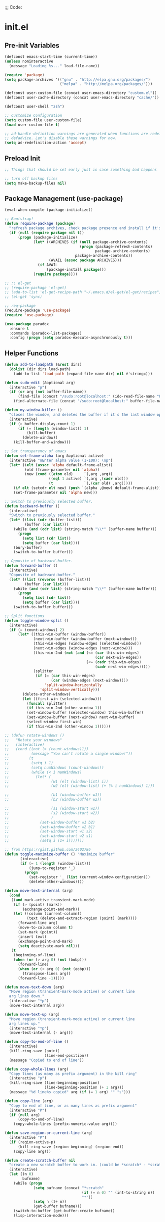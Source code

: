 
;;; Code:

* init.el
** Pre-init Variables

   #+BEGIN_SRC emacs-lisp
     (defconst emacs-start-time (current-time))
     (unless noninteractive
       (message "Loading %s..." load-file-name))

     (require 'package)
     (setq package-archives '(("gnu" . "http://elpa.gnu.org/packages/")
                              ("melpa" . "http://melpa.org/packages/")))

     (defconst user-custom-file (concat user-emacs-directory "custom.el"))
     (defconst user-cache-directory (concat user-emacs-directory "cache/"))

     (defconst user-shell "zsh")

     ;; Customize Configuration
     (setq custom-file user-custom-file)
     (load user-custom-file t)

     ;; ad-handle-definition warnings are generated when functions are redefined with
     ;; defadvice. Let's disable these warnings for now.
     (setq ad-redefinition-action 'accept)
   #+END_SRC

** Preload Init

   #+BEGIN_SRC emacs-lisp
     ;; Things that should be set early just in case something bad happens

     ;; turn off backup files
     (setq make-backup-files nil)
   #+END_SRC

** Package Management (use-package)

   #+BEGIN_SRC emacs-lisp
     (eval-when-compile (package-initialize))

     ;; Bootstrap!
     (defun require-package (package)
       "refresh package archives, check package presence and install if it's not installed"
       (if (null (require package nil t))
           (progn (package-initialize)
                  (let* ((ARCHIVES (if (null package-archive-contents)
                                       (progn (package-refresh-contents)
                                              package-archive-contents)
                                     package-archive-contents))
                         (AVAIL (assoc package ARCHIVES)))
                    (if AVAIL
                        (package-install package)))
                  (require package))))

     ;; ;; el-get
     ;; (require-package 'el-get)
     ;; (add-to-list 'el-get-recipe-path "~/.emacs.d/el-get/el-get/recipes")
     ;; (el-get 'sync)

     ;; req-package
     (require-package 'use-package)
     (require 'use-package)

     (use-package paradox
       :ensure t
       :commands (paradox-list-packages)
       :config (progn (setq paradox-execute-asynchronously t)))
   #+END_SRC

** Helper Functions

   #+BEGIN_SRC emacs-lisp
     (defun add-to-loadpath (&rest dirs)
       (dolist (dir dirs load-path)
         (add-to-list 'load-path (expand-file-name dir) nil #'string=)))

     (defun sudo-edit (&optional arg)
       (interactive "p")
       (if (or arg (not buffer-file-name))
           (find-file (concat "/sudo:root@localhost:" (ido-read-file-name "File: ")))
         (find-alternate-file (concat "/sudo:root@localhost:" buffer-file-name))))

     (defun my-window-killer ()
       "closes the window, and deletes the buffer if it's the last window open."
       (interactive)
       (if (> buffer-display-count 1)
           (if (= (length (window-list)) 1)
               (kill-buffer)
             (delete-window))
         (kill-buffer-and-window)))

     ;; Set transparency of emacs
     (defun set-frame-alpha (arg &optional active)
       (interactive "nEnter alpha value (1-100): \np")
       (let* ((elt (assoc 'alpha default-frame-alist))
              (old (frame-parameter nil 'alpha))
              (new (cond ((atom old)     `(,arg ,arg))
                         ((eql 1 active) `(,arg ,(cadr old)))
                         (t              `(,(car old) ,arg)))))
         (if elt (setcdr elt new) (push `(alpha ,@new) default-frame-alist))
         (set-frame-parameter nil 'alpha new)))

     ;; Switch to previously selected buffer.
     (defun backward-buffer ()
       (interactive)
       "Switch to previously selected buffer."
       (let* ((list (cdr (buffer-list)))
              (buffer (car list)))
         (while (and (cdr list) (string-match "\\*" (buffer-name buffer)))
           (progn
             (setq list (cdr list))
             (setq buffer (car list))))
         (bury-buffer)
         (switch-to-buffer buffer)))

     ;; Opposite of backward-buffer.
     (defun forward-buffer ()
       (interactive)
       "Opposite of backward-buffer."
       (let* ((list (reverse (buffer-list)))
              (buffer (car list)))
         (while (and (cdr list) (string-match "\\*" (buffer-name buffer)))
           (progn
             (setq list (cdr list))
             (setq buffer (car list))))
         (switch-to-buffer buffer)))

     ;; Split functions
     (defun toggle-window-split ()
       (interactive)
       (if (= (count-windows) 2)
           (let* ((this-win-buffer (window-buffer))
                  (next-win-buffer (window-buffer (next-window)))
                  (this-win-edges (window-edges (selected-window)))
                  (next-win-edges (window-edges (next-window)))
                  (this-win-2nd (not (and (<= (car this-win-edges)
                                              (car next-win-edges))
                                          (<= (cadr this-win-edges)
                                              (cadr next-win-edges)))))
                  (splitter
                   (if (= (car this-win-edges)
                          (car (window-edges (next-window))))
                       'split-window-horizontally
                     'split-window-vertically)))
             (delete-other-windows)
             (let ((first-win (selected-window)))
               (funcall splitter)
               (if this-win-2nd (other-window 1))
               (set-window-buffer (selected-window) this-win-buffer)
               (set-window-buffer (next-window) next-win-buffer)
               (select-window first-win)
               (if this-win-2nd (other-window 1))))))

     ;; (defun rotate-windows ()
     ;;   "Rotate your windows"
     ;;   (interactive)
     ;;   (cond ((not (> (count-windows)1))
     ;;          (message "You can't rotate a single window!"))
     ;;         (t
     ;;          (setq i 1)
     ;;          (setq numWindows (count-windows))
     ;;          (while (< i numWindows)
     ;;            (let* (
     ;;                   (w1 (elt (window-list) i))
     ;;                   (w2 (elt (window-list) (+ (% i numWindows) 1)))

     ;;                   (b1 (window-buffer w1))
     ;;                   (b2 (window-buffer w2))

     ;;                   (s1 (window-start w1))
     ;;                   (s2 (window-start w2))
     ;;                   )
     ;;              (set-window-buffer w1 b2)
     ;;              (set-window-buffer w2 b1)
     ;;              (set-window-start w1 s2)
     ;;              (set-window-start w2 s1)
     ;;              (setq i (1+ i)))))))

     ;; from https://gist.github.com/3402786
     (defun toggle-maximize-buffer () "Maximize buffer"
            (interactive)
            (if (= 1 (length (window-list)))
                (jump-to-register '_)
              (progn
                (set-register '_ (list (current-window-configuration)))
                (delete-other-windows))))

     (defun move-text-internal (arg)
       (cond
        ((and mark-active transient-mark-mode)
         (if (> (point) (mark))
             (exchange-point-and-mark))
         (let ((column (current-column))
               (text (delete-and-extract-region (point) (mark))))
           (forward-line arg)
           (move-to-column column t)
           (set-mark (point))
           (insert text)
           (exchange-point-and-mark)
           (setq deactivate-mark nil)))
        (t
         (beginning-of-line)
         (when (or (> arg 0) (not (bobp)))
           (forward-line)
           (when (or (< arg 0) (not (eobp)))
             (transpose-lines arg))
           (forward-line -1)))))

     (defun move-text-down (arg)
       "Move region (transient-mark-mode active) or current line
       arg lines down."
       (interactive "*p")
       (move-text-internal arg))

     (defun move-text-up (arg)
       "Move region (transient-mark-mode active) or current line
       arg lines up."
       (interactive "*p")
       (move-text-internal (- arg)))

     (defun copy-to-end-of-line ()
       (interactive)
       (kill-ring-save (point)
                       (line-end-position))
       (message "Copied to end of line"))

     (defun copy-whole-lines (arg)
       "Copy lines (as many as prefix argument) in the kill ring"
       (interactive "p")
       (kill-ring-save (line-beginning-position)
                       (line-beginning-position (+ 1 arg)))
       (message "%d line%s copied" arg (if (= 1 arg) "" "s")))

     (defun copy-line (arg)
       "Copy to end of line, or as many lines as prefix argument"
       (interactive "P")
       (if (null arg)
           (copy-to-end-of-line)
         (copy-whole-lines (prefix-numeric-value arg))))

     (defun save-region-or-current-line (arg)
       (interactive "P")
       (if (region-active-p)
           (kill-ring-save (region-beginning) (region-end))
         (copy-line arg)))

     (defun create-scratch-buffer nil
       "create a new scratch buffer to work in. (could be *scratch* - *scratchX*)"
       (interactive)
       (let ((n 0)
             bufname)
         (while (progn
                  (setq bufname (concat "*scratch"
                                        (if (= n 0) "" (int-to-string n))
                                        "*"))
                  (setq n (1+ n))
                  (get-buffer bufname)))
         (switch-to-buffer (get-buffer-create bufname))
         (lisp-interaction-mode)))

     (defun comment-line-or-region (n)
       "Comment or uncomment current line and leave point after it.
     With positive prefix, apply to N lines including current one.
     With negative prefix, apply to -N lines above.
     If region is active, apply to active region instead."
       (interactive "p")
       (if (use-region-p)
           (comment-or-uncomment-region
            (region-beginning) (region-end))
         (let ((range
                (list (line-beginning-position)
                      (goto-char (line-end-position n)))))
           (comment-or-uncomment-region
            (apply #'min range)
            (apply #'max range)))
         ;; (forward-line 1)
         (back-to-indentation)))

     ;; Very simple. Just open a terminal in the cwd using the $TERMINAL environment variable.
     (defun open-terminal ()
       (interactive)
       (call-process-shell-command (concat "eval $TERMINAL -e " user-shell) nil 0))
   #+END_SRC

** Advice

   #+BEGIN_SRC emacs-lisp
     ;; When popping the mark, continue popping until the cursor actually moves
     (defadvice pop-to-mark-command (around ensure-new-position activate)
       (let ((p (point)))
         (dotimes (i 10)
           (when (= p (point)) ad-do-it))))

     ;; ;; Rebalance windows after splitting right
     ;; (defadvice split-window-right
     ;;     (after rebalance-windows activate)
     ;;   (balance-windows))
     ;; (ad-activate 'split-window-right)

     ;; ;; Rebalance windows after splitting horizontally
     ;; (defadvice split-window-horizontally
     ;;     (after rebalance-windows activate)
     ;;   (balance-windows))
     ;; (ad-activate 'split-window-horizontally)

     ;; ;; Balance windows after window close
     ;; (defadvice delete-window
     ;;     (after rebalance-windows activate)
     ;;   (balance-windows))
     ;; (ad-activate 'delete-window)
   #+END_SRC

** Sane Defaults

   #+BEGIN_SRC emacs-lisp
     ;; (setq epa-file-select-keys nil)

     ;; Emacs will run garbage collection after `gc-cons-threshold' bytes
     ;; of consing. The default value is 800,000 bytes, or ~ 0.7 MiB. By
     ;; increasing to 10 MiB we reduce the number of pauses due to garbage
     ;; collection.
     (setq gc-cons-threshold (* 10 1024 1024))

     ;; Show keystrokes in progress
     (setq echo-keystrokes 0.1)

     ;; Move files to trash when deleting
     ;; (setq delete-by-moving-to-trash t)

     ;; UTF-8 please
     (set-language-environment "UTF-8")
     (setq locale-coding-system 'utf-8)
     (prefer-coding-system 'utf-8)

     (set-default-coding-systems 'utf-8)
     (set-terminal-coding-system 'utf-8)
     (set-keyboard-coding-system 'utf-8)
     (set-selection-coding-system 'utf-8)

     (setq-default fill-column 80)

     ;; Easily navigate sillycased words
     (global-subword-mode t)

     ;; Don't break lines for me, please
     (setq-default truncate-lines t)

     ;; Sentences do not need double spaces to end. Period.
     (set-default 'sentence-end-double-space nil)

     ;; Useful frame title, that show either a file or a buffer name (if the buffer isn't visiting a file)
     ;; (setq frame-title-format
     ;;       '("" invocation-name " Prelude - " (:eval (if (buffer-file-name)
     ;;                                                     (abbreviate-file-name (buffer-file-name))
     ;;                                                   "%b"))))

     ;; backwards compatibility as default-buffer-file-coding-system
     ;; is deprecated in 23.2.
     (if (boundp 'buffer-file-coding-system)
         (setq-default buffer-file-coding-system 'utf-8)
       (setq buffer-file-coding-system 'utf-8))

     ;; Enable syntax highlighting for older Emacsen that have it off
     (global-font-lock-mode t)

     ;; Answering just 'y' or 'n' will do
     (defalias 'yes-or-no-p 'y-or-n-p)

     ;; Window Rebalancing
     (setq split-height-threshold nil)
     (setq split-width-threshold 0)

     (use-package autorevert
       :config (progn (setq global-auto-revert-non-file-buffers t)
                      (setq auto-revert-verbose nil)

                      (global-auto-revert-mode t)
                      ))

     (use-package simple
       :config (progn (setq shift-select-mode nil)

                      ;; ;; Show active region
                      ;; (transient-mark-mode t)
                      ;; (make-variable-buffer-local 'transient-mark-mode)
                      ;; (put 'transient-mark-mode 'permanent-local t)
                      ;; (setq-default transient-mark-mode t)

                      ;; eval-expression-print-level needs to be set to 0 (turned off) so that you can
                      ;; always see what's happening.
                      (setq eval-expression-print-level nil)
                      ))

     (use-package jka-cmpr-hook
       :config (auto-compression-mode))

     (use-package delsel
       :config (delete-selection-mode t))

     (use-package tramp
       :defer t
       :config (setq tramp-default-method "ssh"))

     (use-package recentf
       :defer t
       :config (progn (setq recentf-save-file (concat user-cache-directory "recentf"))
                      (setq recentf-max-saved-items 100)
                      (setq recentf-max-menu-items 15)
                      (recentf-mode t)
                      ))

     (use-package uniquify
       :defer t
       :config (progn (setq uniquify-buffer-name-style 'forward
                            uniquify-separator "/"
                            uniquify-ignore-buffers-re "^\\*" ;; leave special buffers alone
                            uniquify-after-kill-buffer-p t)
                      ))

     (use-package winner
       :config (winner-mode t))

     (use-package ediff
       :defer t
       :config (progn (setq ediff-diff-options "-w")
                      (setq ediff-split-window-function 'split-window-horizontally)
                      (setq ediff-window-setup-function 'ediff-setup-windows-plain)
                      ))

     (use-package mouse
       :disabled t
       :config (progn (xterm-mouse-mode t)
                      (defun track-mouse (e))
                      (setq mouse-sel-mode t)
                      ))

     ;; Seed the random number generator
     (random t)
   #+END_SRC

** Backups

   #+BEGIN_SRC emacs-lisp
     ;; Disable backup
     (setq backup-inhibited t)

     ;; Disable auto save
     (auto-save-mode nil)
     (setq auto-save-default nil)
     (with-current-buffer (get-buffer "*scratch*")
       (auto-save-mode -1))

     ;; If `auto-save-list-file-prefix' is set to `nil', sessions are not recorded
     ;; for recovery.
     ;; (setq auto-save-list-file-prefix nil)
     (setq auto-save-list-file-prefix (concat user-cache-directory "auto-save-list"))

     ;; Place Backup Files in a Specific Directory
     (setq make-backup-files nil)

     ;; Write backup files to own directory
     (setq backup-directory-alist
           `((".*" . ,(expand-file-name
                       (concat user-cache-directory "backups")))))

     ;; Make backups of files, even when they're in version control
     (setq vc-make-backup-files t)

     (setq auto-save-file-name-transforms
           `((".*" ,temporary-file-directory t)))

     (setq create-lockfiles nil)
   #+END_SRC

** Other Packages

   #+BEGIN_SRC emacs-lisp
     ;; String manipulation library
     (use-package s
       :defer t
       :ensure t)

     ;; Modern list library
     (use-package dash
       :defer t
       :ensure t)
   #+END_SRC

** Homeless Keybindings

   #+BEGIN_SRC emacs-lisp
     ;; ;; Poor-man's leader?
     ;; (defvar my-leader-key "M-SPC")
     ;; (global-unset-key (kbd "M-SPC"))

     ;; (defun leader-kbd (&rest keys)
     ;;   (kbd (mapconcat 'identity (cons my-leader-key keys) " ")))

     ;; ;; ;; Example Usage:
     ;; ;; (global-set-key (leader-kbd "m") 'magit-status)

     ;; Remove suspend-frame. Three times.
     (global-unset-key (kbd "C-x C-z"))
     (global-unset-key (kbd "C-z"))
     (put 'suspend-frame 'disabled t)

     ;; Unset some keys I never use
     (global-unset-key (kbd "C-x m"))
     (global-unset-key (kbd "C-x f"))

     ;; replace with [r]eally [q]uit
     (bind-key "C-x r q" #'save-buffers-kill-terminal)
     (bind-key "C-x C-c" (lambda ()
                           (interactive)
                           (message "Thou shall not quit!")))

     ;; Alter M-w so if there's no region, just grab 'till the end of the line.
     (bind-key "M-w" #'save-region-or-current-line)

     ;; Join below
     (bind-key "C-j" (lambda ()
                       (interactive)
                       (join-line -1)))

     ;; Join above
     (bind-key "M-j" #'join-line)

     ;; Move windows
     (windmove-default-keybindings 'meta)

     ;; Easier version of "C-x k" to kill buffer
     (bind-key "C-x C-b"  #'buffer-menu)
     (bind-key "C-x C-k"  #'kill-buffer)

     ;; Eval
     (bind-key "C-c v"    #'eval-buffer)
     (bind-key "C-c r"    #'eval-region)

     (bind-key "C-c k"    #'open-terminal)

     (bind-key "C-;"      #'comment-line-or-region)
     (bind-key "M-i"      #'back-to-indentation)

     ;; (bind-key "C-."      #'hippie-expand)
     (bind-key "C-."      #'dabbrev-expand)

     ;; Character-targeted movements
     (use-package misc
       :bind ("M-z" . zap-up-to-char))

     (use-package jump-char
       :ensure t
       :bind (("M-m" . jump-char-forward)
              ("M-M" . jump-char-backward)))
   #+END_SRC

** Dired

   #+BEGIN_SRC emacs-lisp
     (use-package dired
       :commands dired
       :config (setq dired-listing-switches "-aGghlv --group-directories-first --time-style=long-iso"))
   #+END_SRC

** Special Buffers

   #+BEGIN_SRC emacs-lisp
     (use-package popwin
       :ensure t
       :defer t
       :disabled t
       :config (progn (push '("\\`\\*helm.*?\\*\\'" :regexp t :height 16) popwin:special-display-config)
                      (push '("magit" :regexp t :height 16) popwin:special-display-config)
                      (push '(".*Shell Command Output\*" :regexp t :height 16) popwin:special-display-config)
                      (push '(compilation-mode :height 16) popwin:special-display-config)

                      (popwin-mode t)
                      ))

     (use-package shackle
       :ensure t
       :defer t
       :init (progn (setq shackle-rules
                          '(("\\`\\*helm.*?\\*\\'" :regexp t :align t :ratio 0.4)
                            (compilation-mode :align t :ratio 0.4)
                            (t :select t)))
                    (shackle-mode t)
                    ))
   #+END_SRC

** Appearance

   #+BEGIN_SRC emacs-lisp
     ;; Default window metrics
     (setq default-frame-alist
           '((top   . 10) (left   . 2)
             (width . 80) (height . 30)
             (vertical-scroll-bars . nil)
             (left-fringe . 0) (right-fringe . 0)
             ))

     ;; Set font
     (if (string= system-type "windows-nt")
         ;; If Windows
         (set-face-attribute 'default nil :family "Consolas" :height 90)
       ;; If not Windows
       (set-face-attribute 'default nil :family "Pragmata Pro" :height 90)
       ;; (set-face-attribute 'default nil :family "Inconsolatazi4" :height 100)
       ;; (set-face-attribute 'default nil :family "Source Code Pro" :height 90)
       )

     ;; Load custom theme
     (add-to-list 'custom-theme-load-path (concat user-emacs-directory "/theme/leuven-mod/"))
     (add-to-list 'custom-theme-load-path (concat user-emacs-directory "/theme/minimal/"))
     (add-to-list 'custom-theme-load-path (concat user-emacs-directory "/theme/ashes/"))

     (defun mhl/load-light-theme ()
       (interactive)
       (load-theme 'leuven-mod t)
       ;; (load-theme 'base16-ashes-light t)
       (set-frame-alpha 90))

     (defun mhl/load-dark-theme ()
       (interactive)
       ;; (load-theme 'minimal t)
       (load-theme 'base16-ashes-dark t)

       ;; Set transparent background.
       (if (string= system-type "gnu/linux")
           (if (string= window-system "x")
               (progn
                 (set-face-attribute 'default nil :background "black")
                 (set-face-attribute 'fringe nil :background "black")
                 (set-frame-alpha 90))
             (progn (when (getenv "DISPLAY")
                      (set-face-attribute 'default nil :background "unspecified-bg")
                      ))
             )))

     (mhl/load-dark-theme)

     (use-package smart-mode-line
       :ensure t
       :config (progn (setq-default sml/line-number-format " %3l")
                      (setq-default sml/col-number-format  "%2c")

                      (line-number-mode t)   ;; have line numbers and
                      (column-number-mode t) ;; column numbers in the mode line

                      (setq sml/theme nil)
                      (sml/setup)
                      ))

     (use-package rich-minority
       :ensure t
       :config (progn (setq rm-blacklist nil)
                      (setq rm-whitelist " Wrap")
                      ;; (rich-minority-mode t)
                      ))

     (use-package menu-bar
       :config (menu-bar-mode -1))

     (use-package tool-bar
       :config (tool-bar-mode -1))

     (use-package tooltip
       :config (tooltip-mode -1))

     (use-package scroll-bar
       :config (scroll-bar-mode -1))

     ;; No splash screen please
     (setq inhibit-splash-screen t)
     (setq inhibit-startup-message t)
     (setq initial-scratch-message nil)


     (setq visible-bell nil
           font-lock-maximum-decoration t
           truncate-partial-width-windows nil)
   #+END_SRC

** Editing

   #+BEGIN_SRC emacs-lisp
     ;; No Tabs, just spaces
     (setq-default indent-tabs-mode nil)

     ;; Don't add newlines when cursor goes past end of file
     (setq next-line-add-newlines nil)
     (setq require-final-newline nil)

     ;; Don't Blink Cursor
     (blink-cursor-mode -1)
     (setq visible-cursor nil)

     ;; Smoother Scrolling
     (setq scroll-margin 2
           scroll-conservatively 9999
           scroll-preserve-screen-position t
           auto-window-vscroll nil)

     (use-package fringe
       :config (progn
                 ;; Don't show empty line markers in the fringe past the end of the document
                 (setq-default indicate-empty-lines nil)

                 ;; (define-fringe-bitmap 'empty-line
                 ;;   [#b0010000
                 ;;    #b0000000
                 ;;    #b0010000
                 ;;    #b0000000
                 ;;    #b0010000
                 ;;    #b0000000
                 ;;    #b0010000
                 ;;    #b0000000
                 ;;    #b0010000])

                 ;; (setq-default indicate-buffer-boundaries '((top . left)
                 ;;                                            (bottom . left)))
                 ;; (setq-default indicate-buffer-boundaries 'left)
                 (setq-default indicate-buffer-boundaries 'nil)

                 (define-fringe-bitmap 'right-arrow
                   [#b0000000
                    #b0000000
                    #b0010000
                    #b0011000
                    #b0011100
                    #b0011000
                    #b0010000
                    #b0000000
                    #b0000000])
                 (define-fringe-bitmap 'left-arrow
                   [#b0000000
                    #b0000000
                    #b0001000
                    #b0011000
                    #b0111000
                    #b0011000
                    #b0001000
                    #b0000000
                    #b0000000])
                 (define-fringe-bitmap 'exclamation-mark
                   [#b0010000
                    #b0111000
                    #b0111000
                    #b0010000
                    #b0010000
                    #b0010000
                    #b0000000
                    #b0010000
                    #b0010000])
                 (define-fringe-bitmap 'question-mark
                   [#b0011000
                    #b0100100
                    #b0100100
                    #b0001000
                    #b0010000
                    #b0010000
                    #b0000000
                    #b0010000
                    #b0010000])

                 (set-fringe-mode (cons 8 8))
                 ))

     ;; Set margins to 0
     (setq-default left-margin-width 0
                   right-margin-width 0)
     (set-window-buffer nil (current-buffer))

     (use-package paren
       :config (progn (show-paren-mode t)
                      (setq show-paren-delay 0)
                      ))

     (use-package highlight-parentheses
       :ensure t
       :config (progn
                 (defun hl-parens-hook()
                   (highlight-parentheses-mode 1))
                 (add-hook 'prog-mode-hook #'hl-parens-hook)
                 ))

     ;; (use-package elec-pair
     ;;   :config (electric-pair-mode t))

     (use-package electric
       :config (electric-indent-mode t))

     ;; Trailing whitespace

     (defun disable-show-trailing-whitespace()
       (setq show-trailing-whitespace nil))

     (add-hook 'term-mode-hook #'disable-show-trailing-whitespace)

     (setq-default show-trailing-whitespace t)

     (use-package imenu
       :config (progn
                 ;; Add use-package blocks to imenu
                 (defun imenu-use-package ()
                   (add-to-list 'imenu-generic-expression
                                '("Package" "\\(^\\s-*(use-package +\\)\\(\\_<.+\\_>\\)" 2)))
                 (add-hook 'emacs-lisp-mode-hook #'imenu-use-package)
                 ))

     (use-package ace-jump-mode
       :ensure t
       :bind (("C-c SPC" . ace-jump-word-mode)
              ("C-c C-x" . ace-jump-mode-pop-mark))
       :init (progn
               ;; ;; Lowercase keys only please.
               ;; (setq ace-jump-mode-move-keys
               ;;       (loop for i from ?a to ?z collect i))

               ;; Only jump in this window.
               (setq ace-jump-mode-scope 'window)
               ))

     (use-package ace-window
       :ensure t
       :bind ("M-o" . ace-window)
       :init (progn (setq aw-keys '(?a ?s ?d ?f ?g ?h ?j ?k ?l))
                    ))

     (use-package anzu
       :ensure t
       :bind (("M-%" . anzu-query-replace)
              ("C-M-%" . anzu-query-replace-regexp))
       :config (global-anzu-mode t))

     (use-package aggressive-indent
       :ensure t
       :disabled t
       :config (global-aggressive-indent-mode t))

     (use-package expand-region
       :ensure t
       :bind ("C-=" . er/expand-region))

     (use-package key-chord
       :disabled t
       :ensure t
       :commands (key-chord-mode)
       :config (progn
                 (key-chord-define-global "VV" #'other-window)
                 ))

     (use-package guide-key
       :ensure t
       :config (progn (guide-key-mode t)
                      (setq guide-key/guide-key-sequence '("C-x" "C-c" "SPC" "M-SPC"))
                      (setq guide-key/recursive-key-sequence-flag t)

                      ;; Alignment and extra spacing
                      (setq guide-key/align-command-by-space-flag t)
                      ))

     (use-package multiple-cursors
       :ensure t
       :bind (("C->"     . mc/mark-next-like-this)
              ("C-<"     . mc/mark-previous-like-this)
              ("C-c C-<" . mc/mark-all-like-this))
       :init (progn (setq mc/list-file (concat user-cache-directory "mc-lists.el"))

                    (setq mc/unsupported-minor-modes '(company-mode
                                                       auto-complete-mode
                                                       flyspell-mode
                                                       jedi-mode))

                    (global-unset-key (kbd "M-<down-mouse-1>"))
                    (bind-key "M-<mouse-1>" #'mc/add-cursor-on-click)
                    ))

     (use-package ag
       :ensure t
       :commands (ag ag-regexp))

     (use-package rainbow-mode
       :ensure t
       :commands (rainbow-mode))


     ;; Version Control;;;;;;;;;;;;;;;;;;;;;;;;;;;;;;;;;;;;;;;;;;;;;;;;;;;;;;;;;;;;;;;

     (use-package magit
       :ensure t
       :bind ("C-c m" . magit-status))

     (use-package git-gutter
       :ensure t
       :disabled t
       :config (progn (setq git-gutter:modified-sign "*")
                      (setq git-gutter:added-sign "+")
                      (setq git-gutter:deleted-sign "-")

                      ;; (set-face-background 'git-gutter:modified "purple")
                      ;; (set-face-background 'git-gutter:added    "green")
                      ;; (set-face-background 'git-gutter:deleted  "red")

                      ;; (global-git-gutter-mode t)
                      ))

     (use-package git-gutter-fringe
       :ensure t
       ;; :disabled t
       :config (progn
                 (define-fringe-bitmap 'git-gutter-fr:added
                   [#b0000000
                    #b0010000
                    #b0010000
                    #b1111100
                    #b0010000
                    #b0010000
                    #b0000000
                    #b0000000])
                 (define-fringe-bitmap 'git-gutter-fr:deleted
                   [#b0000000
                    #b0000000
                    #b0000000
                    #b1111100
                    #b0000000
                    #b0000000
                    #b0000000
                    #b0000000])
                 (define-fringe-bitmap 'git-gutter-fr:modified
                   [#b0000000
                    #b0010000
                    #b0111000
                    #b1111100
                    #b0111000
                    #b0010000
                    #b0000000
                    #b0000000])
                 (global-git-gutter-mode t)))

     (use-package git-timemachine
       :ensure t
       :commands (git-timemachine))
   #+END_SRC

** Clipboard

   #+BEGIN_SRC emacs-lisp
     (setq x-select-enable-clipboard t)
     (setq x-select-enable-primary t)
     (setq save-interprogram-paste-before-kill t)

     ;; (setq interprogram-paste-function 'x-cut-buffer-or-selection-value)

     ;; Treat clipboard input as UTF-8 string first; compound text next, etc.
     (setq x-select-request-type '(UTF8_STRING COMPOUND_TEXT TEXT STRING))

     ;; ;; If emacs is run in a terminal, the clipboard- functions have no effect. Instead, we use of xsel,
     ;; ;; see http://www.vergenet.net/~conrad/software/xsel/ -- "a command-line program for getting and
     ;; ;; setting the contents of the X selection"
     ;; (unless window-system
     ;;   (when (getenv "DISPLAY")
     ;;     ;; Callback for when user cuts
     ;;     (defun xsel-cut-function (text &optional push)
     ;;       ;; Insert text to temp-buffer, and "send" content to xsel stdin
     ;;       (with-temp-buffer
     ;;         (insert text)
     ;;         ;; I prefer using the "clipboard" selection (the one the typically is used by c-c/c-v)
     ;;         ;; before the primary selection (that uses mouse-select/middle-button-click)
     ;;         (call-process-region (point-min) (point-max)
     ;;                              "xsel"
     ;;                              nil 0
     ;;                              nil "--clipboard" "--input")))
     ;;     ;; Callback for when user pastes
     ;;     (defun xsel-paste-function()
     ;;       ;; Find out what is current selection by xsel. If it is different from the top of the
     ;;       ;; kill-ring (car kill-ring), then return it. Else, nil is returned, so whatever is in the top
     ;;       ;; of the kill-ring will be used.
     ;;       (let ((xsel-output (shell-command-to-string "xsel --clipboard --output")))
     ;;         (unless (string= (car kill-ring) xsel-output)
     ;;           xsel-output )))
     ;;     ;; Attach callbacks to hooks
     ;;     (setq interprogram-cut-function #'xsel-cut-function)
     ;;     (setq interprogram-paste-function #'xsel-paste-function)
     ;;     ;; Idea from http://shreevatsa.wordpress.com/2006/10/22/emacs-copypaste-and-x/
     ;;     ;; http://www.mail-archive.com/help-gnu-emacs@gnu.org/msg03577.html
     ;;     ))
   #+END_SRC

** Hydra

   #+BEGIN_SRC emacs-lisp
     (use-package hydra
       :ensure t
       :init (progn
               (bind-key "<f2>" (defhydra hydra-zoom ()
                                  "zoom"
                                  ("i" text-scale-increase "in")
                                  ("o" text-scale-decrease "out")))

               (bind-key "C-M-o" (defhydra hydra-window-stuff (:hint nil)
                                   "
               Split: _v_ert  _s_:horz
              Delete: _c_lose  _o_nly
       Switch Window: _h_:left  _j_:down  _k_:up  _l_:right
             Buffers: _p_revious  _n_ext  _b_:select  _f_ind-file  _F_:projectile
              Winner: _u_ndo  _r_edo
              Resize: _H_:splitter left  _J_:splitter down  _K_:splitter up  _L_:splitter right
                Move: _a_:up  _z_:down "
                                   ("z" scroll-up-line)
                                   ("a" scroll-down-line)
                                   ;; ("i" idomenu)

                                   ("u" winner-undo)
                                   ("r" winner-redo)

                                   ("h" windmove-left)
                                   ("j" windmove-down)
                                   ("k" windmove-up)
                                   ("l" windmove-right)

                                   ("p" previous-buffer)
                                   ("n" next-buffer)
                                   ("b" ido-switch-buffer)
                                   ("f" ido-find-file)
                                   ("F" projectile-find-file)

                                   ("s" split-window-below)
                                   ("v" split-window-right)

                                   ("c" delete-window)
                                   ("o" delete-other-windows)

                                   ("H" hydra-move-splitter-left)
                                   ("J" hydra-move-splitter-down)
                                   ("K" hydra-move-splitter-up)
                                   ("L" hydra-move-splitter-right)

                                   ("q" nil)))


               (bind-key "C-c n" (defhydra cqql-multiple-cursors-hydra (:hint nil)
                                   "
     ^Up^            ^Down^        ^Miscellaneous^
     ----------------------------------------------
     _p_   Next    _n_   Next    _l_ Edit lines
     _P_   Skip    _N_   Skip    _a_ Mark all
     _M-p_ Unmark  _M-n_ Unmark  _q_ Quit "
                                   ("l" mc/edit-lines :exit t)
                                   ("a" mc/mark-all-like-this :exit t)
                                   ("n" mc/mark-next-like-this)
                                   ("N" mc/skip-to-next-like-this)
                                   ("M-n" mc/unmark-next-like-this)
                                   ("p" mc/mark-previous-like-this)
                                   ("P" mc/skip-to-previous-like-this)
                                   ("M-p" mc/unmark-previous-like-this)
                                   ("q" nil)))
               ))
   #+END_SRC

** Project Management

   #+BEGIN_SRC emacs-lisp
     (use-package projectile
       :ensure t
       :defer 5
       :bind ("C-c a" . projectile-find-other-file)
       :bind-keymap ("C-c p" . projectile-command-map)
       :init (progn
               (setq projectile-cache-file (concat user-cache-directory "projectile.cache"))
               (setq projectile-known-projects-file (concat user-cache-directory "projectile-bookmarks.eld")))
       :config (progn (setq projectile-enable-caching t)

                      ;; (setq projectile-indexing-method 'native)
                      (add-to-list 'projectile-globally-ignored-directories "elpa")

                      (projectile-global-mode t)
                      ))

     (use-package workgroups2
       :disabled t
       :config (progn (setq wg-default-session-file (concat user-cache-directory "workgroups2"))
                      (setq wg-use-default-session-file nil)

                      ;; Change prefix key (before activating WG)
                      (setq wg-prefix-key (kbd "C-c z"))

                      ;; What to do on Emacs exit / workgroups-mode exit?
                      (setq wg-emacs-exit-save-behavior nil)           ;; Options: 'save 'ask nil
                      (setq wg-workgroups-mode-exit-save-behavior nil) ;; Options: 'save 'ask nil

                      ;; Mode Line changes
                      ;; Display workgroups in Mode Line?
                      (setq wg-mode-line-display-on t) ;; Default: (not (featurep 'powerline))
                      (setq wg-flag-modified t)        ;; Display modified flags as well

                      (setq wg-mode-line-decor-left-brace  "["
                            wg-mode-line-decor-right-brace "]"
                            wg-mode-line-decor-divider     ":")

                      (workgroups-mode t)
                      ))
   #+END_SRC

** Helm

   #+BEGIN_SRC emacs-lisp
     (use-package helm
       :ensure t
       :bind (("M-x" . helm-M-x)
              ("C-x C-f" . helm-find-files)
              ("C-c C-f" . helm-find-files)

              ("C-x b" . helm-buffers-list)
              ("C-c u" . helm-buffers-list)

              ("C-c y" . helm-show-kill-ring))
       :config (progn (setq-default helm-mode-line-string "")

                      ;; Scroll 4 lines other window using M-<next>/M-<prior>
                      (setq helm-scroll-amount 4)

                      ;; Do not display invisible candidates
                      (setq helm-quick-update t)

                      ;; Be idle for this many seconds, before updating in delayed sources.
                      (setq helm-idle-delay 0.01)

                      ;; Be idle for this many seconds, before updating candidate buffer
                      (setq helm-input-idle-delay 0.01)

                      (setq helm-full-frame nil)
                      (setq helm-split-window-default-side 'other)
                      (setq helm-split-window-in-side-p t)         ;; open helm buffer inside current window, not occupy whole other window

                      (setq helm-candidate-number-limit 200)

                      ;; Don't loop helm sources.
                      (setq helm-move-to-line-cycle-in-source nil)

                      ;; ;; Free up some visual space.
                      ;; (setq helm-display-header-line nil)

                      (defun helm-cfg-use-header-line-instead-of-minibuffer ()
                        ;; Enter search patterns in header line instead of minibuffer.
                        (setq helm-echo-input-in-header-line t)
                        (defun helm-hide-minibuffer-maybe ()
                          (when (with-helm-buffer helm-echo-input-in-header-line)
                            (let ((ov (make-overlay (point-min) (point-max) nil nil t)))
                              (overlay-put ov 'window (selected-window))
                              (overlay-put ov 'face (let ((bg-color (face-background 'default nil)))
                                                      `(:background ,bg-color :foreground ,bg-color)))
                              (setq-local cursor-type nil))))
                        (add-hook 'helm-minibuffer-set-up-hook 'helm-hide-minibuffer-maybe)
                        )
                      (helm-cfg-use-header-line-instead-of-minibuffer)

                      ;; ;; "Remove" source header text
                      ;; (set-face-attribute 'helm-source-header nil :height 1.0)

                      ;; ;; Save current position to mark ring when jumping to a different place
                      ;; (add-hook 'helm-goto-line-before-hook #'helm-save-current-pos-to-mark-ring)

                      (helm-mode t)

                      (bind-key "C-z"   #'helm-select-action  helm-map)

                      ;; Tab -> do persistent action
                      (bind-key "<tab>" #'helm-execute-persistent-action helm-map)

                      ;; Make Tab work in terminal. Cannot use "bind-key" since it would detect that we
                      ;; already bound tab.
                      (define-key helm-map (kbd "C-i") #'helm-execute-persistent-action)
                      ))

     (use-package helm-imenu
       :bind ("C-c o" . helm-imenu))

     (use-package helm-swoop
       :ensure t
       :bind ("C-c s" . helm-swoop)
       :init (progn (bind-key "M-i" #'helm-swoop-from-isearch isearch-mode-map)

                    ;; disable pre-input
                    (setq helm-swoop-pre-input-function (lambda () ""))
                    ))

     (use-package helm-ag
       :ensure t
       :commands (helm-ag))

     (use-package helm-projectile
       :ensure t
       :config (progn (helm-projectile-on)
                      (setq projectile-completion-system 'helm)
                      ))
   #+END_SRC

** Ido-mode

   #+BEGIN_SRC emacs-lisp
     (use-package ido
       :ensure t
       :defer t
       :config (progn (ido-mode t)
                      (setq ido-enable-prefix nil
                            ido-enable-flex-matching t
                            ido-create-new-buffer 'always
                            ido-use-filename-at-point nil
                            ido-max-prospects 10)

                      (setq ido-save-directory-list-file (concat user-cache-directory "ido.last"))

                      ;; Always rescan buffer for imenu
                      (set-default 'imenu-auto-rescan t)

                      (add-to-list 'ido-ignore-directories "target")
                      (add-to-list 'ido-ignore-directories "node_modules")

                      ;; Use ido everywhere
                      (ido-everywhere t)

                      ;; Display ido results vertically, rather than horizontally
                      (setq ido-decorations (quote ("\n-> "
                                                    ""
                                                    "\n "
                                                    "\n ..."
                                                    "[" "]"
                                                    " [No match]"
                                                    " [Matched]"
                                                    " [Not readable]"
                                                    " [Too big]"
                                                    " [Confirm]")))
                      ))
   #+END_SRC

** Evil
*** Main Package

    #+BEGIN_SRC emacs-lisp
     (use-package evil
       :ensure t
       :preface (progn (setq evil-want-C-u-scroll t)
                       (setq evil-move-cursor-back nil)
                       (setq evil-cross-lines t)
                       (setq evil-intercept-esc 'always)

                       (setq evil-auto-indent t))
       ;; :init (progn)
       :config (progn (evil-mode t)
                      ;; (bind-key "<f12>" #'evil-local-mode)

                      ;; Toggle evil-mode
                      (evil-set-toggle-key "C-\\")

                      ;; (setq evil-emacs-state-cursor    '("DarkSeaGreen1"  box))
                      ;; (setq evil-normal-state-cursor   '("white"          box))
                      ;; (setq evil-insert-state-cursor   '("white"          bar))
                      ;; (setq evil-visual-state-cursor   '("RoyalBlue"      box))
                      ;; (setq evil-replace-state-cursor  '("red"            hollow))
                      ;; (setq evil-operator-state-cursor '("CadetBlue"      box))

                      (evil-set-initial-state 'erc-mode 'normal)
                      (evil-set-initial-state 'package-menu-mode 'normal)

                      ;; Make ESC work more or less like it does in Vim
                      (defun init/minibuffer-keyboard-quit()
                        "Abort recursive edit.

     In Delete Selection mode, if the mark is active, just deactivate it;
     then it takes a second \\[keyboard-quit] to abort the minibuffer."
                        (interactive)
                        (if (and delete-selection-mode transient-mark-mode mark-active)
                            (setq deactivate-mark t)
                          (when (get-buffer "*Completions*") (delete-windows-on "*Completions*"))
                          (abort-recursive-edit)))

                      (bind-key [escape] #'init/minibuffer-keyboard-quit minibuffer-local-map)
                      (bind-key [escape] #'init/minibuffer-keyboard-quit minibuffer-local-ns-map)
                      (bind-key [escape] #'init/minibuffer-keyboard-quit minibuffer-local-completion-map)
                      (bind-key [escape] #'init/minibuffer-keyboard-quit minibuffer-local-must-match-map)
                      (bind-key [escape] #'init/minibuffer-keyboard-quit minibuffer-local-isearch-map)

                      ;; Being Emacs-y
                      (bind-key "C-a" #'evil-beginning-of-line  evil-insert-state-map)
                      (bind-key "C-a" #'evil-beginning-of-line  evil-motion-state-map)

                      (bind-key "C-b" #'evil-backward-char      evil-insert-state-map)
                      (bind-key "C-d" #'evil-delete-char        evil-insert-state-map)

                      (bind-key "C-e" #'evil-end-of-line        evil-insert-state-map)
                      (bind-key "C-e" #'evil-end-of-line        evil-motion-state-map)

                      (bind-key "C-f" #'evil-forward-char       evil-insert-state-map)

                      ;; (bind-key "C-k" #'evil-kill-line          evil-insert-state-map)
                      ;; (bind-key "C-k" #'evil-kill-line          evil-motion-state-map)

                      ;; ;; Delete forward like Emacs.
                      ;; (bind-key "C-d" #'evil-delete-char evil-insert-state-map)

                      ;; ;; Make end-of-line work in insert
                      ;; (bind-key "C-e" #'end-of-line evil-insert-state-map)

                      ;; Extra text objects
                      (defmacro define-and-bind-text-object (key start-regex end-regex)
                        (let ((inner-name (make-symbol "inner-name"))
                              (outer-name (make-symbol "outer-name")))
                          `(progn
                             (evil-define-text-object ,inner-name (count &optional beg end type)
                               (evil-select-paren ,start-regex ,end-regex beg end type count nil))
                             (evil-define-text-object ,outer-name (count &optional beg end type)
                               (evil-select-paren ,start-regex ,end-regex beg end type count t))
                             (define-key evil-inner-text-objects-map ,key (quote ,inner-name))
                             (define-key evil-outer-text-objects-map ,key (quote ,outer-name)))))

                      ;; create "il"/"al" (inside/around) line text objects:
                      (define-and-bind-text-object "l" "^\\s-*" "\\s-*$")
                      ;; create "ie"/"ae" (inside/around) entire buffer text objects:
                      (define-and-bind-text-object "e" "\\`\\s-*" "\\s-*\\'")

                      ;; Swap j,k with gj, gk
                      (bind-key "j" #'evil-next-visual-line     evil-normal-state-map)
                      (bind-key "k" #'evil-previous-visual-line evil-normal-state-map)
                      (bind-key "g j" #'evil-next-line          evil-normal-state-map)
                      (bind-key "g k" #'evil-previous-line      evil-normal-state-map)

                      ;; Other evil keybindings
                      (evil-define-operator evil-join-previous-line (beg end)
                        "Join the previous line with the current line."
                        :motion evil-line
                        (evil-previous-visual-line)
                        (evil-join beg end))

                      ;; Let K match J
                      (bind-key "K" #'evil-join-previous-line evil-normal-state-map)

                      ;; Make Y work like D
                      (bind-key "Y" (kbd "y$") evil-normal-state-map)

                      ;; Kill buffer if only window with buffer open, otherwise just close
                      ;; the window.
                      (bind-key "Q" #'my-window-killer evil-normal-state-map)

                      ;; Visual indentation now reselects visual selection.
                      (bind-key ">" (lambda ()
                                      (interactive)
                                      ;; ensure mark is less than point
                                      (when (> (mark) (point))
                                        (exchange-point-and-mark)
                                        )
                                      (evil-normal-state)
                                      (evil-shift-right (mark) (point))
                                      ;; re-select last visual-mode selection
                                      (evil-visual-restore))
                                evil-visual-state-map)

                      (bind-key "<" (lambda ()
                                      (interactive)
                                      ;; ensure mark is less than point
                                      (when (> (mark) (point))
                                        (exchange-point-and-mark)
                                        )
                                      (evil-normal-state)
                                      (evil-shift-left (mark) (point))
                                      ;; re-select last visual-mode selection
                                      (evil-visual-restore))
                                evil-visual-state-map)

                      ;; ;; Workgroups2
                      ;; (bind-key "g T" #'wg-switch-to-workgroup-left  evil-normal-state-map)
                      ;; (bind-key "g t" #'wg-switch-to-workgroup-right evil-normal-state-map)

                      ;; (bind-key "g t" #'wg-switch-to-workgroup-right evil-motion-state-map)

                      ;; (evil-ex-define-cmd "tabnew"   #'wg-create-workgroup)
                      ;; (evil-ex-define-cmd "tabclose" #'wg-kill-workgroup)

                      ;; ;; "Unimpaired"
                      ;; (bind-key "[ b" #'previous-buffer evil-normal-state-map)
                      ;; (bind-key "] b" #'next-buffer     evil-normal-state-map)
                      ;; (bind-key "[ q" #'previous-error  evil-normal-state-map)
                      ;; (bind-key "] q" #'next-error      evil-normal-state-map)

                      ;; Bubble Text up and down. Works with regions.
                      (bind-key "[ e" #'move-text-up   evil-normal-state-map)
                      (bind-key "] e" #'move-text-down evil-normal-state-map)

                      ;; Commentin'
                      (bind-key "g c c" #'comment-line-or-region
                                evil-normal-state-map)
                      (bind-key "g c" #'comment-line-or-region evil-visual-state-map)

                      ;; ;; Multiple cursors should use emacs state instead of insert state.
                      ;; (add-hook 'multiple-cursors-mode-enabled-hook #'evil-emacs-state)
                      ;; (add-hook 'multiple-cursors-mode-disabled-hook #'evil-normal-state)

                      ;; (define-key evil-normal-state-map (kbd "g r") 'mc/mark-all-like-this)
                      ;; (bind-key "C->" 'mc/mark-next-like-this)
                      ;; (bind-key "C-<" 'mc/mark-previous-like-this)

                      ;; Don't quit!
                      (defadvice evil-quit (around advice-for-evil-quit activate)
                        (message "Thou shall not quit!"))
                      (defadvice evil-quit-all (around advice-for-evil-quit-all activate)
                        (message "Thou shall not quit!"))

                      ;; ;; git-timemachine integration.
                      ;; ;; @see https://bitbucket.org/lyro/evil/issue/511/let-certain-minor-modes-key-bindings
                      ;; (eval-after-load 'git-timemachine
                      ;;   '(progn
                      ;;      (evil-make-overriding-map git-timemachine-mode-map 'normal)
                      ;;      ;; force update evil keymaps after git-timemachine-mode loaded
                      ;;      (add-hook 'git-timemachine-mode-hook #'evil-normalize-keymaps)))
                      ))

     ;; Holy-mode without Spacemacs.
     (use-package holy-mode
       :load-path "site-lisp/holy-mode"
       :bind ("<f12>" . holy-mode)
       :init (holy-mode t))
   #+END_SRC

*** Evil Additions

    #+BEGIN_SRC emacs-lisp
     (use-package evil-leader
       :ensure t
       :config (progn (setq evil-leader/in-all-states t
                            evil-leader/leader "SPC"
                            evil-leader/non-normal-prefix "s-")

                      (global-evil-leader-mode t)

                      (define-key evil-visual-state-map (kbd "SPC") evil-leader--default-map)
                      (define-key evil-motion-state-map (kbd "SPC") evil-leader--default-map)
                      (define-key evil-emacs-state-map  (kbd "M-SPC") evil-leader--default-map)

                      (evil-leader/set-key "!" #'shell-command)

                      (evil-leader/set-key "a" #'projectile-find-other-file)

                      ;; Eval
                      (evil-leader/set-key "eb" #'eval-buffer)
                      (evil-leader/set-key "er" #'eval-region)

                      ;; Errors
                      (evil-leader/set-key "en" #'next-error)
                      (evil-leader/set-key "ep" #'previous-error)

                      ;; Files
                      (evil-leader/set-key "f" #'helm-find-files)

                      ;; Buffers
                      (evil-leader/set-key "b" #'buffer-menu)
                      (evil-leader/set-key "k" #'ido-kill-buffer)
                      (evil-leader/set-key "u" #'helm-buffers-list)

                      (evil-leader/set-key "o" #'helm-imenu)
                      (evil-leader/set-key "x" #'helm-M-x)

                      ;; Rings
                      (evil-leader/set-key "y" #'helm-show-kill-ring)
                      (evil-leader/set-key "r m" #'helm-mark-ring)

                      ;; Git
                      (evil-leader/set-key "m" #'magit-status)

                      ;; Projectile
                      (evil-leader/set-key "p" #'projectile-command-map)

                      ;; Swoop
                      (evil-leader/set-key "s" #'helm-swoop)

                      ;; Ace-jump-mode (has evil-integration built in!)
                      (evil-leader/set-key "SPC" #'ace-jump-word-mode)
                      (evil-leader/set-key "l"   #'helm-locate)

                      ;; Expand region
                      (evil-leader/set-key "v" #'er/expand-region)

                      ;; Terminal
                      (evil-leader/set-key "t" #'open-terminal)

                      ;; Help!
                      (evil-leader/set-key
                        "hc" #'describe-char
                        "hf" #'describe-function
                        "hk" #'describe-key
                        "hl" #'describe-package
                        "hm" #'describe-mode
                        "hp" #'describe-personal-keybindings
                        "hv" #'describe-variable)
                      ))

     (use-package evil-surround
       :ensure t
       :disabled t
       :defer t
       :config (global-evil-surround-mode t))

     (use-package evil-args
       :ensure t
       :defer t
       :init (progn
               ;; bind evil-args text objects
               (bind-key "a" #'evil-inner-arg evil-inner-text-objects-map)
               (bind-key "a" #'evil-outer-arg evil-outer-text-objects-map)

               ;; bind evil-forward/backward-args
               (bind-key "gl" #'evil-forward-arg  evil-normal-state-map)
               (bind-key "gh" #'evil-backward-arg evil-normal-state-map)
               (bind-key "gl" #'evil-forward-arg  evil-motion-state-map)
               (bind-key "gh" #'evil-backward-arg evil-motion-state-map)

               ;; bind evil-jump-out-args
               ;; (bind-key "gm" 'evil-jump-out-args evil-normal-state-map)
               ))

     (use-package evil-ranger
       :ensure t
       :defer t
       :config (progn
                 ;; When disabling the mode you can choose to kill the buffers that were opened while browsing the directories.
                 (setq evil-ranger-cleanup-on-disable t)

                 ;; Or you can choose to kill the buffer just after you move to another entry in the dired buffer.
                 (setq evil-ranger-cleanup-eagerly t)

                 ;; If you want the dired buffers that were peeped to have the mode enabled set it to true.
                 (setq evil-ranger-enable-on-directories t)
                 ))
   #+END_SRC

** Language Hooks

   #+BEGIN_SRC emacs-lisp
     (use-package sh-script
       :config (progn
                 (defun disable-elec-here-doc-mode ()
                   (sh-electric-here-document-mode -1))

                 (add-hook 'sh-mode-hook #'disable-elec-here-doc-mode)))

     (use-package cc-mode
       :config (progn (setq-default c-default-style "bsd")
                      (setq-default c-basic-offset 4)

                      (defun c-mode-common-custom ()
                        (c-set-offset 'access-label '-)
                        (c-set-offset 'inclass '++)
                        (c-set-offset 'substatement-open 0)
                        ;; (c-set-offset 'inclass 'my-c-lineup-inclass)
                        )

                      (add-hook 'c-mode-common-hook #'c-mode-common-custom)
                      ))

     (use-package markdown-mode
       :ensure t
       :config (progn (defun my-markdown-mode-hook()
                        (defvar markdown-imenu-generic-expression
                          '(("title" "^\\(.*\\)[\n]=+$" 1)
                            ("h2-" "^\\(.*\\)[\n]-+$" 1)
                            ("h1" "^# \\(.*\\)$" 1)
                            ("h2" "^## \\(.*\\)$" 1)
                            ("h3" "^### \\(.*\\)$" 1)
                            ("h4" "^#### \\(.*\\)$" 1)
                            ("h5" "^##### \\(.*\\)$" 1)
                            ("h6" "^###### \\(.*\\)$" 1)
                            ("fn" "^\\[\\^\\(.*\\)\\]" 1)
                            ))
                        (setq imenu-generic-expression markdown-imenu-generic-expression))

                      (add-hook 'markdown-mode-hook #'my-markdown-mode-hook)
                      ))

     (use-package js2-mode
       :disabled t
       :mode ("\\.js$" . js2-mode)
       :config (js2-highlight-level 3))

     (use-package lua-mode
       :ensure t
       :mode ("\\.lua$" . lua-mode)
       :interpreter ("lua" . lua-mode))

     (use-package sgml-mode
       :ensure t
       :mode ("\\.html\\'" . html-mode))

     (use-package writegood-mode
       :ensure t
       :commands (writegood-mode))
   #+END_SRC

** Yasnippet

   #+BEGIN_SRC emacs-lisp
(use-package yasnippet
  :ensure t
  ;; :commands (yas-expand yas-minor-mode)
  :init (progn (setq yas-snippet-dirs (concat user-emacs-directory "snippets")))
  :config (progn ;; (yas-load-directory (concat user-emacs-directory "snippets"))
            (yas-reload-all)
            (add-hook 'prog-mode-hook #'yas-minor-mode)
            (add-hook 'markdown-mode-hook #'yas-minor-mode)
            ))
   #+END_SRC

** Auto-completion

   #+BEGIN_SRC emacs-lisp
     (use-package irony
       :ensure t)

     (use-package company-irony
       :ensure t)

     (use-package company
       :ensure t
       :init (progn (bind-key "C-n" #'company-select-next     company-active-map)
                    (bind-key "C-p" #'company-select-previous company-active-map)
                    )
       :config (progn (setq-default company-idle-delay 0)
                      (setq-default company-minimum-prefix-length 1)
                      ;; (setq-default company-show-numbers t)

                      (add-hook 'c++-mode-hook #'irony-mode)
                      (add-hook 'c-mode-hook #'irony-mode)
                      (add-hook 'objc-mode-hook #'irony-mode)

                      ;; replace the `completion-at-point' and `complete-symbol' bindings in
                      ;; irony-mode's buffers by irony-mode's function
                      (defun my-irony-mode-hook ()
                        (define-key irony-mode-map [remap completion-at-point]
                          'irony-completion-at-point-async)
                        (define-key irony-mode-map [remap complete-symbol]
                          'irony-completion-at-point-async))
                      (add-hook 'irony-mode-hook #'my-irony-mode-hook)
                      (add-hook 'irony-mode-hook #'irony-cdb-autosetup-compile-options)

                      ;; "Iterating through back-ends that don’t apply to the current buffer is pretty fast."
                      (setq-default company-backends (quote (company-files
                                                             company-irony
                                                             company-elisp
                                                             company-yasnippet
                                                             company-css
                                                             ;; company-eclim
                                                             ;; company-clang
                                                             company-capf
                                                             ;; (company-dabbrev-code company-keywords)
                                                             company-keywords
                                                             ;; company-dabbrev
                                                             )))

                      ;; (optional) adds CC special commands to `company-begin-commands' in order to
                      ;; trigger completion at interesting places, such as after scope operator
                      ;; std::|
                      (add-hook 'irony-mode-hook #'company-irony-setup-begin-commands)

                      (global-company-mode t)
                      ))
   #+END_SRC

** Flycheck

   #+BEGIN_SRC emacs-lisp
     (use-package flycheck
       :ensure t
       :init (progn
               ;; Remove newline checks, since they would trigger an immediate check
               ;; when we want the idle-change-delay to be in effect while editing.
               (setq flycheck-check-syntax-automatically '(save
                                                           idle-change
                                                           mode-enabled))

               (global-flycheck-mode t)
               ))

     (use-package flycheck-irony
       :ensure t
       :config (add-hook 'flycheck-mode-hook #'flycheck-irony-setup))
   #+END_SRC

** Org

   #+BEGIN_SRC emacs-lisp
     (use-package org
       :defer t
       :config (progn (setq org-replace-disputed-keys t)

                      ;; Fontify org-mode code blocks
                      (setq org-src-fontify-natively t)
                      ))
   #+END_SRC

** Other Modes

   #+BEGIN_SRC emacs-lisp
     (use-package erc
       :defer t
       :config (progn (setq erc-part-reason 'erc-part-reason-various)
                      (setq erc-part-reason-various-alist
                            '(("^$" "Goodbye.")))

                      (setq erc-quit-reason 'erc-quit-reason-various)
                      (setq erc-quit-reason-various-alist
                            '(("^$" "Goodbye.")))
                      ))

     (use-package znc
       :defer t
       :disabled t
       :ensure t)

     (use-package twittering-mode
       :defer t
       :ensure t
       :commands (twittering-mode)
       :init (progn
               (setq twittering-use-master-password t)
               (add-hook 'twittering-mode-hook #'disable-show-trailing-whitespace)
               ))
   #+END_SRC

** Finishing Up

   #+BEGIN_SRC emacs-lisp
     (use-package server
       :config (unless (server-running-p)
                 (server-start)))

     (when window-system
       (let ((elapsed (float-time (time-subtract (current-time)
                                                 emacs-start-time))))
         (message "Loading %s...done (%.3fs)" load-file-name elapsed))

       (add-hook 'after-init-hook
                 `(lambda ()
                    (let ((elapsed (float-time (time-subtract (current-time)
                                                              emacs-start-time))))
                      (message "Loading %s...done (%.3fs) [after-init]"
                               ,load-file-name elapsed)))
                 t))
   #+END_SRC
